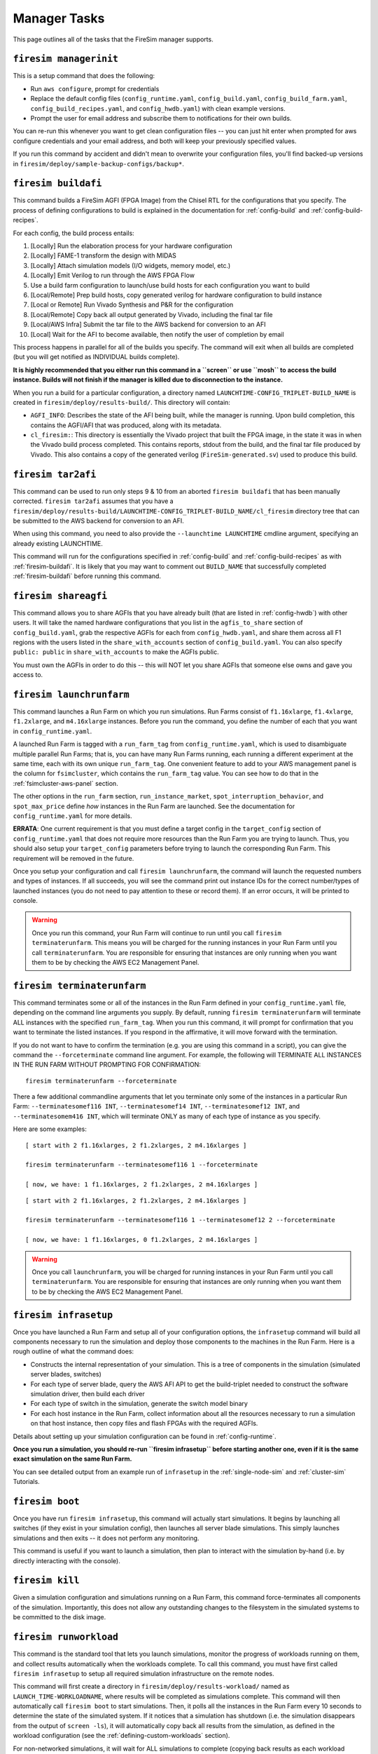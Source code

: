 Manager Tasks
========================

This page outlines all of the tasks that the FireSim manager supports.

.. _firesim-managerinit:

``firesim managerinit``
----------------------------

This is a setup command that does the following:

* Run ``aws configure``, prompt for credentials
* Replace the default config files (``config_runtime.yaml``, ``config_build.yaml``, ``config_build_farm.yaml``, ``config_build_recipes.yaml``, and ``config_hwdb.yaml``) with clean example versions.
* Prompt the user for email address and subscribe them to notifications for their own builds.

You can re-run this whenever you want to get clean configuration files -- you
can just hit enter when prompted for aws configure credentials and your email
address, and both will keep your previously specified values.

If you run this command by accident and didn't mean to overwrite your
configuration files, you'll find backed-up versions in
``firesim/deploy/sample-backup-configs/backup*``.


.. _firesim-buildafi:

``firesim buildafi``
----------------------

This command builds a FireSim AGFI (FPGA Image) from the Chisel RTL for the
configurations that you specify. The process of defining configurations to
build is explained in the documentation for :ref:`config-build` and
:ref:`config-build-recipes`.

For each config, the build process entails:

1. [Locally] Run the elaboration process for your hardware configuration

2. [Locally] FAME-1 transform the design with MIDAS

3. [Locally] Attach simulation models (I/O widgets, memory model, etc.)

4. [Locally] Emit Verilog to run through the AWS FPGA Flow

5. Use a build farm configuration to launch/use build hosts for each configuration you want to build

6. [Local/Remote] Prep build hosts, copy generated verilog for hardware configuration to build instance

7. [Local or Remote] Run Vivado Synthesis and P&R for the configuration

8. [Local/Remote] Copy back all output generated by Vivado, including the final tar file

9. [Local/AWS Infra] Submit the tar file to the AWS backend for conversion to an AFI

10. [Local] Wait for the AFI to become available, then notify the user of completion by email

This process happens in parallel for all of the builds you specify. The command
will exit when all builds are completed (but you will get notified as
INDIVIDUAL builds complete).

**It is highly recommended that you either run this command in a ``screen`` or use
``mosh`` to access the build instance. Builds will not finish if the manager is
killed due to disconnection to the instance.**

When you run a build for a particular configuration, a directory named
``LAUNCHTIME-CONFIG_TRIPLET-BUILD_NAME`` is created in ``firesim/deploy/results-build/``.
This directory will contain:

- ``AGFI_INFO``: Describes the state of the AFI being built, while the manager is running. Upon build completion, this contains the AGFI/AFI that was produced, along with its metadata.

- ``cl_firesim:``: This directory is essentially the Vivado project that built the FPGA image, in the state it was in when the Vivado build process completed. This contains reports, stdout from the build, and the final tar file produced by Vivado. This also contains a copy of the generated verilog (``FireSim-generated.sv``) used to produce this build.

.. _firesim-tar2afi:

``firesim tar2afi``
----------------------

This command can be used to run only steps 9 & 10 from an aborted ``firesim buildafi`` that has been
manually corrected. ``firesim tar2afi`` assumes that you have a
``firesim/deploy/results-build/LAUNCHTIME-CONFIG_TRIPLET-BUILD_NAME/cl_firesim``
directory tree that can be submitted to the AWS backend for conversion to an AFI.

When using this command, you need to also provide the ``--launchtime LAUNCHTIME`` cmdline argument,
specifying an already existing LAUNCHTIME.

This command will run for the configurations specified in :ref:`config-build` and
:ref:`config-build-recipes` as with :ref:`firesim-buildafi`.  It is likely that you may want
to comment out ``BUILD_NAME`` that successfully completed :ref:`firesim-buildafi` before
running this command.


.. _firesim-shareagfi:

``firesim shareagfi``
----------------------

This command allows you to share AGFIs that you have already built (that are
listed in :ref:`config-hwdb`) with other users. It will take the
named hardware configurations that you list in the ``agfis_to_share`` section of
``config_build.yaml``, grab the respective AGFIs for each from
``config_hwdb.yaml``, and share them across all F1 regions with the users listed
in the ``share_with_accounts`` section of ``config_build.yaml``. You can also specify ``public: public`` in ``share_with_accounts`` to make the AGFIs public.

You must own the AGFIs in order to do this -- this will NOT let you share AGFIs
that someone else owns and gave you access to.


.. _firesim-launchrunfarm:

``firesim launchrunfarm``
---------------------------

This command launches a Run Farm on which you run simulations. Run Farms
consist of ``f1.16xlarge``, ``f1.4xlarge``, ``f1.2xlarge``, and ``m4.16xlarge`` instances.
Before you run the command, you define the number of each that you want in
``config_runtime.yaml``.

A launched Run Farm is tagged with a ``run_farm_tag`` from
``config_runtime.yaml``, which is used to disambiguate multiple parallel Run
Farms; that is, you can have many Run Farms running, each running a different
experiment at the same time, each with its own unique ``run_farm_tag``. One
convenient feature to add to your AWS management panel is the column for
``fsimcluster``, which contains the ``run_farm_tag`` value. You can see how to do
that in the :ref:`fsimcluster-aws-panel` section.

The other options in the ``run_farm`` section, ``run_instance_market``,
``spot_interruption_behavior``, and ``spot_max_price`` define *how* instances in
the Run Farm are launched. See the documentation for ``config_runtime.yaml`` for
more details.

**ERRATA**: One current requirement is that you must define a target config in
the ``target_config`` section of ``config_runtime.yaml`` that does not require
more resources than the Run Farm you are trying to launch. Thus, you should
also setup your ``target_config`` parameters before trying to launch the
corresponding Run Farm. This requirement will be removed in the future.

Once you setup your configuration and call ``firesim launchrunfarm``, the command
will launch the requested numbers and types of instances. If all succeeds, you
will see the command print out instance IDs for the correct number/types of
launched instances (you do not need to pay attention to these or record them).
If an error occurs, it will be printed to console.

.. warning:: Once you run this command, your Run Farm will continue to run until you call
    ``firesim terminaterunfarm``. This means you will be charged for the running
    instances in your Run Farm until you call ``terminaterunfarm``. You are
    responsible for ensuring that instances are only running when you want them to
    be by checking the AWS EC2 Management Panel.

.. _firesim-terminaterunfarm:

``firesim terminaterunfarm``
-----------------------------

This command terminates some or all of the instances in the Run Farm defined
in your ``config_runtime.yaml`` file, depending on the command line arguments
you supply. By default, running ``firesim terminaterunfarm`` will terminate
ALL instances with the specified ``run_farm_tag``. When you run this command,
it will prompt for confirmation that you want to terminate the listed instances.
If you respond in the affirmative, it will move forward with the termination.

If you do not want to have to confirm the termination (e.g. you are using this
command in a script), you can give the command the ``--forceterminate`` command
line argument. For example, the following will TERMINATE ALL INSTANCES IN THE
RUN FARM WITHOUT PROMPTING FOR CONFIRMATION:

::

    firesim terminaterunfarm --forceterminate


There a few additional commandline arguments that let you terminate only
some of the instances in a particular Run Farm: ``--terminatesomef116 INT``,
``--terminatesomef14 INT``, ``--terminatesomef12 INT``, and
``--terminatesomem416 INT``, which will terminate ONLY as many of each type of
instance as you specify.

Here are some examples:

::

    [ start with 2 f1.16xlarges, 2 f1.2xlarges, 2 m4.16xlarges ]

    firesim terminaterunfarm --terminatesomef116 1 --forceterminate

    [ now, we have: 1 f1.16xlarges, 2 f1.2xlarges, 2 m4.16xlarges ]


::

    [ start with 2 f1.16xlarges, 2 f1.2xlarges, 2 m4.16xlarges ]

    firesim terminaterunfarm --terminatesomef116 1 --terminatesomef12 2 --forceterminate

    [ now, we have: 1 f1.16xlarges, 0 f1.2xlarges, 2 m4.16xlarges ]


.. warning:: Once you call ``launchrunfarm``, you will be charged for running instances in
    your Run Farm until you call ``terminaterunfarm``. You are responsible for
    ensuring that instances are only running when you want them to be by checking
    the AWS EC2 Management Panel.

.. _firesim-infrasetup:

``firesim infrasetup``
-------------------------

Once you have launched a Run Farm and setup all of your configuration options,
the ``infrasetup`` command will build all components necessary to run the
simulation and deploy those components to the machines in the Run Farm. Here
is a rough outline of what the command does:

- Constructs the internal representation of your simulation. This is a tree of
  components in the simulation (simulated server blades, switches)
- For each type of server blade, query the AWS AFI API to get the build-triplet
  needed to construct the software simulation driver, then build each driver
- For each type of switch in the simulation, generate the switch model binary
- For each host instance in the Run Farm, collect information about all the
  resources necessary to run a simulation on that host instance, then copy
  files and flash FPGAs with the required AGFIs.

Details about setting up your simulation configuration can be found in
:ref:`config-runtime`.

**Once you run a simulation, you should re-run ``firesim infrasetup`` before
starting another one, even if it is the same exact simulation on the same Run
Farm.**

You can see detailed output from an example run of ``infrasetup`` in the
:ref:`single-node-sim` and :ref:`cluster-sim` Tutorials.

.. _firesim-boot:

``firesim boot``
-------------------

Once you have run ``firesim infrasetup``, this command will actually start
simulations. It begins by launching all switches (if they exist in your
simulation config), then launches all server blade simulations. This simply
launches simulations and then exits -- it does not perform any monitoring.

This command is useful if you want to launch a simulation, then plan to
interact with the simulation by-hand (i.e. by directly interacting with the
console).


.. _firesim-kill:

``firesim kill``
-------------------

Given a simulation configuration and simulations running on a Run Farm, this
command force-terminates all components of the simulation. Importantly, this
does not allow any outstanding changes to the filesystem in the simulated
systems to be committed to the disk image.


.. _firesim-runworkload:

``firesim runworkload``
--------------------------

This command is the standard tool that lets you launch simulations, monitor the
progress of workloads running on them, and collect results automatically when
the workloads complete. To call this command, you must have first called
``firesim infrasetup`` to setup all required simulation infrastructure on the
remote nodes.

This command will first create a directory in ``firesim/deploy/results-workload/``
named as ``LAUNCH_TIME-WORKLOADNAME``, where results will be completed as simulations
complete.
This command will then automatically call ``firesim boot`` to start simulations.
Then, it polls all the instances in the Run Farm every 10 seconds to determine
the state of the simulated system. If it notices that a simulation has shutdown
(i.e. the simulation disappears from the output of ``screen -ls``), it will
automatically copy back all results from the simulation, as defined in the
workload configuration (see the :ref:`defining-custom-workloads` section).

For
non-networked simulations, it will wait for ALL simulations to complete (copying
back results as each workload completes), then exit.

For
globally-cycle-accurate networked simulations, the global simulation will stop
when any single node powers off. Thus, for these simulations, ``runworkload``
will copy back results from all nodes and force them to terminate by calling
``kill`` when ANY SINGLE ONE of them shuts down cleanly.

A simulation shuts down cleanly when the workload running on the simulator calls ``poweroff``.

.. _firesim-runcheck:

``firesim runcheck``
----------------------

This command is provided to let you debug configuration options without launching
instances. In addition to the output produced at command line/in the log, you will
find a pdf diagram of the topology you specify, annotated with information about
the workloads, hardware configurations, and abstract host mappings for each
simulation (and optionally, switch) in your design. These diagrams are located
in ``firesim/deploy/generated-topology-diagrams/``, named after your topology.

Here is an example of such a diagram (click to expand/zoom):

.. figure:: runcheck_example.png
   :scale: 50 %
   :alt: Example diagram from running ``firesim runcheck``

   Example diagram for an 8-node cluster with one ToR switch


